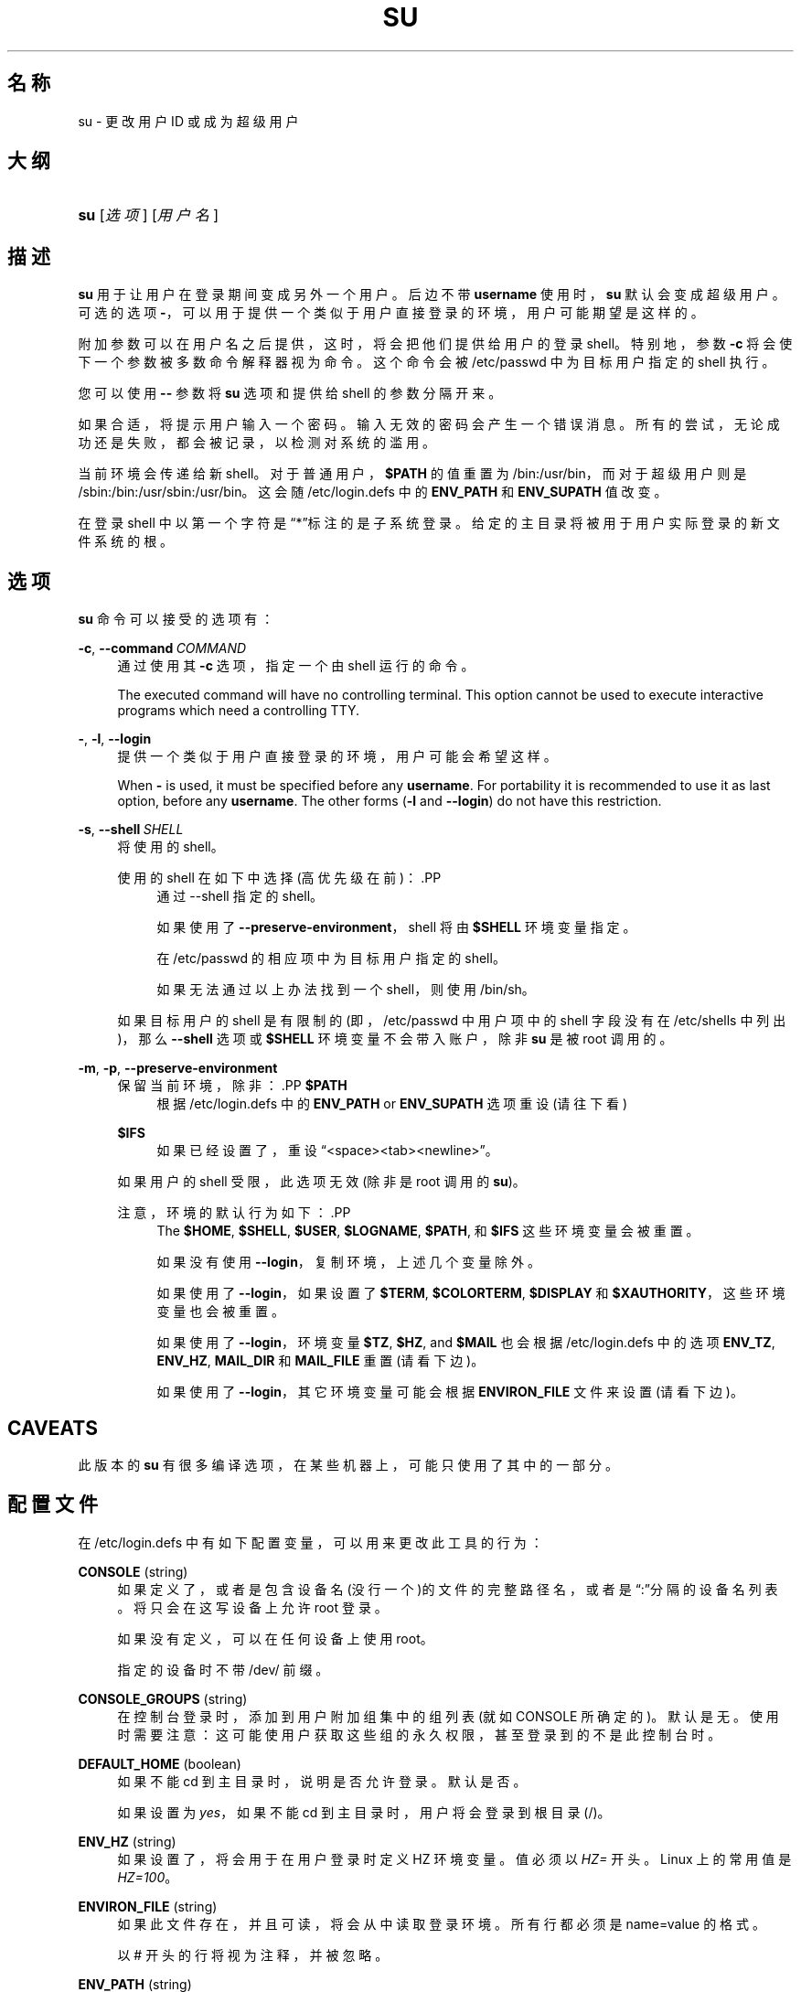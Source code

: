 '\" t
.\"     Title: su
.\"    Author: Julianne Frances Haugh
.\" Generator: DocBook XSL Stylesheets v1.79.1 <http://docbook.sf.net/>
.\"      Date: 2016-09-18
.\"    Manual: 用户命令
.\"    Source: shadow-utils 4.4
.\"  Language: Chinese Simplified
.\"
.TH "SU" "1" "2016-09-18" "shadow\-utils 4\&.4" "用户命令"
.\" -----------------------------------------------------------------
.\" * Define some portability stuff
.\" -----------------------------------------------------------------
.\" ~~~~~~~~~~~~~~~~~~~~~~~~~~~~~~~~~~~~~~~~~~~~~~~~~~~~~~~~~~~~~~~~~
.\" http://bugs.debian.org/507673
.\" http://lists.gnu.org/archive/html/groff/2009-02/msg00013.html
.\" ~~~~~~~~~~~~~~~~~~~~~~~~~~~~~~~~~~~~~~~~~~~~~~~~~~~~~~~~~~~~~~~~~
.ie \n(.g .ds Aq \(aq
.el       .ds Aq '
.\" -----------------------------------------------------------------
.\" * set default formatting
.\" -----------------------------------------------------------------
.\" disable hyphenation
.nh
.\" disable justification (adjust text to left margin only)
.ad l
.\" -----------------------------------------------------------------
.\" * MAIN CONTENT STARTS HERE *
.\" -----------------------------------------------------------------
.SH "名称"
su \- 更改用户 ID 或成为超级用户
.SH "大纲"
.HP \w'\fBsu\fR\ 'u
\fBsu\fR [\fI选项\fR] [\fI用户名\fR]
.SH "描述"
.PP
\fBsu\fR
用于让用户在登录期间变成另外一个用户。后边不带
\fBusername\fR
使用时，\fBsu\fR
默认会变成超级用户。可选的选项
\fB\-\fR，可以用于提供一个类似于用户直接登录的环境，用户可能期望是这样的。
.PP
附加参数可以在用户名之后提供，这时，将会把他们提供给用户的登录 shell。特别地，参数
\fB\-c\fR
将会使下一个参数被多数命令解释器视为命令。这个命令会被
/etc/passwd
中为目标用户指定的 shell 执行。
.PP
您可以使用
\fB\-\-\fR
参数将
\fBsu\fR
选项和提供给 shell 的参数分隔开来。
.PP
如果合适，将提示用户输入一个密码。输入无效的密码会产生一个错误消息。所有的尝试，无论成功还是失败，都会被记录，以检测对系统的滥用。
.PP
当前环境会传递给新 shell。对于普通用户，\fB$PATH\fR
的值重置为
/bin:/usr/bin，而对于超级用户则是
/sbin:/bin:/usr/sbin:/usr/bin。这会随
/etc/login\&.defs
中的
\fBENV_PATH\fR
和
\fBENV_SUPATH\fR
值改变。
.PP
在登录 shell 中以第一个字符是\(lq*\(rq标注的是子系统登录。给定的主目录将被用于用户实际登录的新文件系统的根。
.SH "选项"
.PP
\fBsu\fR
命令可以接受的选项有：
.PP
\fB\-c\fR, \fB\-\-command\fR\ \&\fICOMMAND\fR
.RS 4
通过使用其
\fB\-c\fR
选项，指定一个由 shell 运行的命令。
.sp
The executed command will have no controlling terminal\&. This option cannot be used to execute interactive programs which need a controlling TTY\&.
.RE
.PP
\fB\-\fR, \fB\-l\fR, \fB\-\-login\fR
.RS 4
提供一个类似于用户直接登录的环境，用户可能会希望这样。
.sp
When
\fB\-\fR
is used, it must be specified before any
\fBusername\fR\&. For portability it is recommended to use it as last option, before any
\fBusername\fR\&. The other forms (\fB\-l\fR
and
\fB\-\-login\fR) do not have this restriction\&.
.RE
.PP
\fB\-s\fR, \fB\-\-shell\fR\ \&\fISHELL\fR
.RS 4
将使用的 shell。
.sp
使用的 shell 在如下中选择(高优先级在前)：.PP
.RS 4
通过 \-\-shell 指定的 shell。
.RE
.PP
.RS 4
如果使用了
\fB\-\-preserve\-environment\fR，shell 将由
\fB$SHELL\fR
环境变量指定。
.RE
.PP
.RS 4
在
/etc/passwd
的相应项中为目标用户指定的 shell。
.RE
.PP
.RS 4
如果无法通过以上办法找到一个 shell，则使用
/bin/sh。
.RE
.sp
如果目标用户的 shell 是有限制的(即，/etc/passwd
中用户项中的 shell 字段没有在
/etc/shells
中列出)，那么
\fB\-\-shell\fR
选项或
\fB$SHELL\fR
环境变量不会带入账户，除非
\fBsu\fR
是被 root 调用的。
.RE
.PP
\fB\-m\fR, \fB\-p\fR, \fB\-\-preserve\-environment\fR
.RS 4
保留当前环境，除非：.PP
\fB$PATH\fR
.RS 4
根据
/etc/login\&.defs
中的
\fBENV_PATH\fR
or
\fBENV_SUPATH\fR
选项重设 (请往下看)
.RE
.PP
\fB$IFS\fR
.RS 4
如果已经设置了，重设
\(lq<space><tab><newline>\(rq。
.RE
.sp
如果用户的 shell 受限，此选项无效 (除非是 root 调用的
\fBsu\fR)。
.sp
注意，环境的默认行为如下：.PP
.RS 4
The
\fB$HOME\fR,
\fB$SHELL\fR,
\fB$USER\fR,
\fB$LOGNAME\fR,
\fB$PATH\fR, 和
\fB$IFS\fR
这些环境变量会被重置。
.RE
.PP
.RS 4
如果没有使用
\fB\-\-login\fR，复制环境，上述几个变量除外。
.RE
.PP
.RS 4
如果使用了
\fB\-\-login\fR，如果设置了
\fB$TERM\fR,
\fB$COLORTERM\fR,
\fB$DISPLAY\fR
和
\fB$XAUTHORITY\fR，这些环境变量也会被重置。
.RE
.PP
.RS 4
如果使用了
\fB\-\-login\fR，环境变量
\fB$TZ\fR,
\fB$HZ\fR, and
\fB$MAIL\fR
也会根据
/etc/login\&.defs
中的选项
\fBENV_TZ\fR,
\fBENV_HZ\fR,
\fBMAIL_DIR\fR
和
\fBMAIL_FILE\fR
重置 (请看下边)。
.RE
.PP
.RS 4
如果使用了
\fB\-\-login\fR，其它环境变量可能会根据
\fBENVIRON_FILE\fR
文件来设置(请看下边)。
.RE
.RE
.SH "CAVEATS"
.PP
此版本的
\fBsu\fR
有很多编译选项，在某些机器上，可能只使用了其中的一部分。
.SH "配置文件"
.PP
在
/etc/login\&.defs
中有如下配置变量，可以用来更改此工具的行为：
.PP
\fBCONSOLE\fR (string)
.RS 4
如果定义了，或者是包含设备名(没行一个)的文件的完整路径名，或者是\(lq:\(rq分隔的设备名列表。将只会在这写设备上允许 root 登录。
.sp
如果没有定义，可以在任何设备上使用 root。
.sp
指定的设备时不带 /dev/ 前缀。
.RE
.PP
\fBCONSOLE_GROUPS\fR (string)
.RS 4
在控制台登录时，添加到用户附加组集中的组列表(就如 CONSOLE 所确定的)。默认是无。
使用时需要注意：这可能使用户获取这些组的永久权限，甚至登录到的不是此控制台时。
.RE
.PP
\fBDEFAULT_HOME\fR (boolean)
.RS 4
如果不能 cd 到主目录时，说明是否允许登录。默认是否。
.sp
如果设置为
\fIyes\fR，如果不能 cd 到主目录时，用户将会登录到根目录(/)。
.RE
.PP
\fBENV_HZ\fR (string)
.RS 4
如果设置了，将会用于在用户登录时定义 HZ 环境变量。值必须以
\fIHZ=\fR
开头。Linux 上的常用值是
\fIHZ=100\fR。
.RE
.PP
\fBENVIRON_FILE\fR (string)
.RS 4
如果此文件存在，并且可读，将会从中读取登录环境。所有行都必须是 name=value 的格式。
.sp
以 # 开头的行将视为注释，并被忽略。
.RE
.PP
\fBENV_PATH\fR (string)
.RS 4
If set, it will be used to define the PATH environment variable when a regular user login\&. The value is a colon separated list of paths (for example
\fI/bin:/usr/bin\fR) and can be preceded by
\fIPATH=\fR\&. The default value is
\fIPATH=/bin:/usr/bin\fR\&.
.RE
.PP
\fBENV_SUPATH\fR (string)
.RS 4
If set, it will be used to define the PATH environment variable when the superuser login\&. The value is a colon separated list of paths (for example
\fI/sbin:/bin:/usr/sbin:/usr/bin\fR) and can be preceded by
\fIPATH=\fR\&. The default value is
\fIPATH=/sbin:/bin:/usr/sbin:/usr/bin\fR\&.
.RE
.PP
\fBENV_TZ\fR (string)
.RS 4
如果设置了，它将用于在用户登录时定义 TZ 环境变量。此值可以是以
\fITZ=\fR
开头的时区名(例如
\fITZ=CST6CDT\fR)，或者是包含时区规则的文件完整路径(例如
/etc/tzname)。
.sp
如果将完整路径指定为了一个不存在或不可读的文件，则默认使用
\fITZ=CST6CDT\fR。
.RE
.PP
\fBLOGIN_STRING\fR (string)
.RS 4
此字符串用于提示输入密码。默认是 "Password: "，或者翻译了的结果(汉语中翻译为了\(lq密码：\(rq)。如果设置了此变量，提示不会被翻译。
.sp
如果字符串包含
\fI%s\fR，将会被用户名替换。
.RE
.PP
\fBMAIL_CHECK_ENAB\fR (boolean)
.RS 4
启用登录时检查和现实邮箱状态。
.sp
如果 shell 的启动文件已经检查了邮件("mailx \-e" 或者其它同功能的工具)，您应该禁用它。
.RE
.PP
\fBMAIL_DIR\fR (string)
.RS 4
邮箱目录。修改或删除用户账户时需要处理邮箱，如果没有指定，将使用编译时指定的默认值。
.RE
.PP
\fBMAIL_FILE\fR (string)
.RS 4
定义用户邮箱文件的位置(相对于主目录)。
.RE
.PP
\fBMAIL_DIR\fR
and
\fBMAIL_FILE\fR
变量由
\fBuseradd\fR，\fBusermod\fR
和
\fBuserdel\fR
用于创建、移动或删除用户邮箱。
.PP
如果
\fBMAIL_CHECK_ENAB\fR
设置为
\fIyes\fR，它们也被用于定义
\fBMAIL\fR
环境变量。
.PP
\fBQUOTAS_ENAB\fR (boolean)
.RS 4
Enable setting of resource limits from
/etc/limits
and ulimit, umask, and niceness from the user\*(Aqs passwd gecos field\&.
.RE
.PP
\fBSULOG_FILE\fR (string)
.RS 4
如果定义了，所有的 su 活动都会记录到此文件。
.RE
.PP
\fBSU_NAME\fR (string)
.RS 4
如果定义了，就是运行\(lqsu \-\(rq时显示的命令名称。例如，如果定义为\(lqsu\(rq，那么\(lqps\(rq会显示此命令为\(lq\-su\(rq。如果没有定义，\(lqps\(rq将会显示实际执行的 shell，例如类似于\(lq\-sh\(rq。
.RE
.PP
\fBSU_WHEEL_ONLY\fR (boolean)
.RS 4
如果为
\fIyes\fR，用户必须在
/etc/group
中别设定为 GID 为 0 的组(在大部分 Linux 上叫
\fIroot\fR)的成员。
.RE
.PP
\fBSYSLOG_SU_ENAB\fR (boolean)
.RS 4
除了 sulog 文件日志，也为
\fBsu\fR
活动启用\(lqsyslog\(rq日志。
.RE
.PP
\fBUSERGROUPS_ENAB\fR (boolean)
.RS 4
如果 uid 和 gid 相同，用户名和主用户名也相同，使非 root 组的组掩码位和属主位相同 (如：022 \-> 002, 077 \-> 007)。
.sp
如果设置为
\fIyes\fR，如果组中没有成员了，\fBuserdel\fR
将移除此用户组，\fBuseradd\fR
创建用户时，也会创建一个同名的默认组。
.RE
.SH "文件"
.PP
/etc/passwd
.RS 4
用户账户信息。
.RE
.PP
/etc/shadow
.RS 4
安全用户账户信息。
.RE
.PP
/etc/login\&.defs
.RS 4
Shadow 密码套件配置。
.RE
.SH "退出值"
.PP
成功时，\fBsu\fR
返回执行的命令的退出值。
.PP
如果命令被信号结束，\fBsu\fR
返回此信号的编号加 128。
.PP
如果 su 必须要杀死此命令(因为已经要求它结束，可是却没有及时结束)，\fBsu\fR
返回 255。
.PP
\fBsu\fR
中的某些退出值与执行的命令无关：
.PP
\fI0\fR
.RS 4
成功 (只有
\fB\-\-help\fR)
.RE
.PP
\fI1\fR
.RS 4
系统或者认证失败
.RE
.PP
\fI126\fR
.RS 4
要求的命令不存在
.RE
.PP
\fI127\fR
.RS 4
请求的命令不能执行
.RE
.SH "参见"
.PP
\fBlogin\fR(1),
\fBlogin.defs\fR(5),
\fBsg\fR(1),
\fBsh\fR(1)\&.
